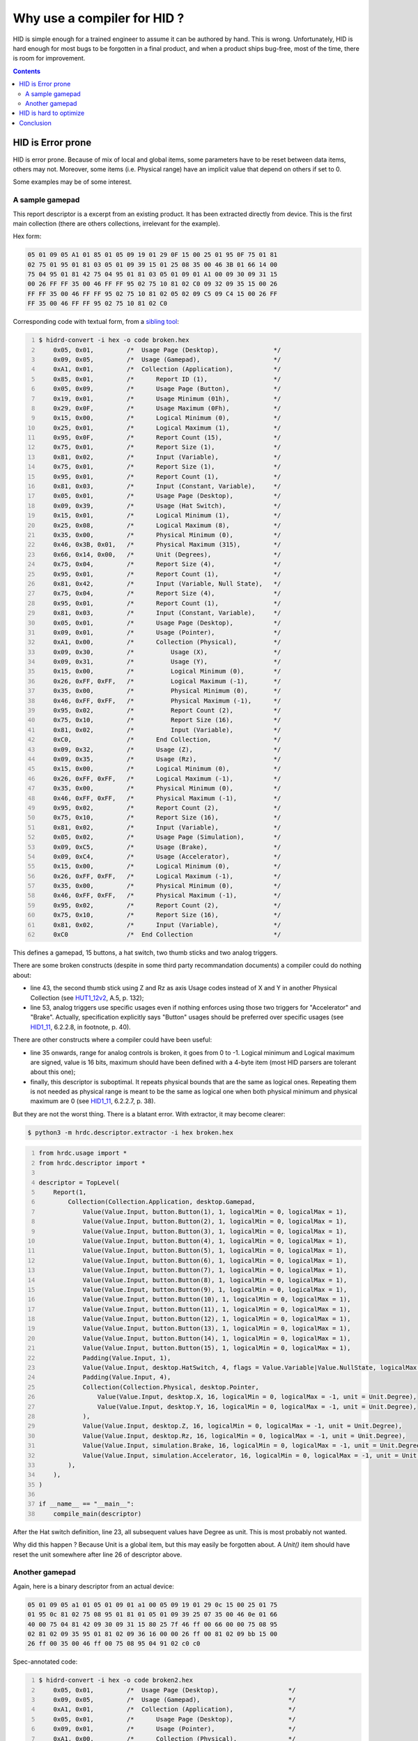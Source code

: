 ==============================
 Why use a compiler for HID ?
==============================

HID is simple enough for a trained engineer to assume it can be
authored by hand.  This is wrong.  Unfortunately, HID is hard enough
for most bugs to be forgotten in a final product, and when a product
ships bug-free, most of the time, there is room for improvement.

.. contents::

HID is Error prone
==================

HID is error prone.  Because of mix of local and global items, some
parameters have to be reset between data items, others may not.
Moreover, some items (i.e. Physical range) have an implicit value that
depend on others if set to 0.

Some examples may be of some interest.

A sample gamepad
----------------

This report descriptor is a excerpt from an existing product.  It has
been extracted directly from device.  This is the first main
collection (there are others collections, irrelevant for the example).

Hex form:

.. code::

  05 01 09 05 A1 01 85 01 05 09 19 01 29 0F 15 00 25 01 95 0F 75 01 81
  02 75 01 95 01 81 03 05 01 09 39 15 01 25 08 35 00 46 3B 01 66 14 00
  75 04 95 01 81 42 75 04 95 01 81 03 05 01 09 01 A1 00 09 30 09 31 15
  00 26 FF FF 35 00 46 FF FF 95 02 75 10 81 02 C0 09 32 09 35 15 00 26
  FF FF 35 00 46 FF FF 95 02 75 10 81 02 05 02 09 C5 09 C4 15 00 26 FF
  FF 35 00 46 FF FF 95 02 75 10 81 02 C0

Corresponding code with textual form, from a `sibling tool`_:

.. code:: bash
  :number-lines:
  
  $ hidrd-convert -i hex -o code broken.hex
      0x05, 0x01,         /*  Usage Page (Desktop),               */
      0x09, 0x05,         /*  Usage (Gamepad),                    */
      0xA1, 0x01,         /*  Collection (Application),           */
      0x85, 0x01,         /*      Report ID (1),                  */
      0x05, 0x09,         /*      Usage Page (Button),            */
      0x19, 0x01,         /*      Usage Minimum (01h),            */
      0x29, 0x0F,         /*      Usage Maximum (0Fh),            */
      0x15, 0x00,         /*      Logical Minimum (0),            */
      0x25, 0x01,         /*      Logical Maximum (1),            */
      0x95, 0x0F,         /*      Report Count (15),              */
      0x75, 0x01,         /*      Report Size (1),                */
      0x81, 0x02,         /*      Input (Variable),               */
      0x75, 0x01,         /*      Report Size (1),                */
      0x95, 0x01,         /*      Report Count (1),               */
      0x81, 0x03,         /*      Input (Constant, Variable),     */
      0x05, 0x01,         /*      Usage Page (Desktop),           */
      0x09, 0x39,         /*      Usage (Hat Switch),             */
      0x15, 0x01,         /*      Logical Minimum (1),            */
      0x25, 0x08,         /*      Logical Maximum (8),            */
      0x35, 0x00,         /*      Physical Minimum (0),           */
      0x46, 0x3B, 0x01,   /*      Physical Maximum (315),         */
      0x66, 0x14, 0x00,   /*      Unit (Degrees),                 */
      0x75, 0x04,         /*      Report Size (4),                */
      0x95, 0x01,         /*      Report Count (1),               */
      0x81, 0x42,         /*      Input (Variable, Null State),   */
      0x75, 0x04,         /*      Report Size (4),                */
      0x95, 0x01,         /*      Report Count (1),               */
      0x81, 0x03,         /*      Input (Constant, Variable),     */
      0x05, 0x01,         /*      Usage Page (Desktop),           */
      0x09, 0x01,         /*      Usage (Pointer),                */
      0xA1, 0x00,         /*      Collection (Physical),          */
      0x09, 0x30,         /*          Usage (X),                  */
      0x09, 0x31,         /*          Usage (Y),                  */
      0x15, 0x00,         /*          Logical Minimum (0),        */
      0x26, 0xFF, 0xFF,   /*          Logical Maximum (-1),       */
      0x35, 0x00,         /*          Physical Minimum (0),       */
      0x46, 0xFF, 0xFF,   /*          Physical Maximum (-1),      */
      0x95, 0x02,         /*          Report Count (2),           */
      0x75, 0x10,         /*          Report Size (16),           */
      0x81, 0x02,         /*          Input (Variable),           */
      0xC0,               /*      End Collection,                 */
      0x09, 0x32,         /*      Usage (Z),                      */
      0x09, 0x35,         /*      Usage (Rz),                     */
      0x15, 0x00,         /*      Logical Minimum (0),            */
      0x26, 0xFF, 0xFF,   /*      Logical Maximum (-1),           */
      0x35, 0x00,         /*      Physical Minimum (0),           */
      0x46, 0xFF, 0xFF,   /*      Physical Maximum (-1),          */
      0x95, 0x02,         /*      Report Count (2),               */
      0x75, 0x10,         /*      Report Size (16),               */
      0x81, 0x02,         /*      Input (Variable),               */
      0x05, 0x02,         /*      Usage Page (Simulation),        */
      0x09, 0xC5,         /*      Usage (Brake),                  */
      0x09, 0xC4,         /*      Usage (Accelerator),            */
      0x15, 0x00,         /*      Logical Minimum (0),            */
      0x26, 0xFF, 0xFF,   /*      Logical Maximum (-1),           */
      0x35, 0x00,         /*      Physical Minimum (0),           */
      0x46, 0xFF, 0xFF,   /*      Physical Maximum (-1),          */
      0x95, 0x02,         /*      Report Count (2),               */
      0x75, 0x10,         /*      Report Size (16),               */
      0x81, 0x02,         /*      Input (Variable),               */
      0xC0                /*  End Collection                      */

This defines a gamepad, 15 buttons, a hat switch, two thumb sticks and
two analog triggers.

There are some broken constructs (despite in some third party
recommandation documents) a compiler could do nothing about:

- line 43, the second thumb stick using Z and Rz as axis Usage codes
  instead of X and Y in another Physical Collection (see `HUT1_12v2`_,
  A.5, p. 132);

- line 53, analog triggers use specific usages even if nothing
  enforces using those two triggers for "Accelerator" and "Brake".
  Actually, specification explicitly says "Button" usages should be
  preferred over specific usages (see `HID1_11`_, 6.2.2.8, in
  footnote, p. 40).

There are other constructs where a compiler could have been useful:

- line 35 onwards, range for analog controls is broken, it goes from 0
  to -1.  Logical minimum and Logical maximum are signed, value is 16
  bits, maximum should have been defined with a 4-byte item (most HID
  parsers are tolerant about this one);

- finally, this descriptor is suboptimal.  It repeats physical bounds
  that are the same as logical ones.  Repeating them is not needed as
  physical range is meant to be the same as logical one when both
  physical minimum and physical maximum are 0 (see `HID1_11`_,
  6.2.2.7, p. 38).

But they are not the worst thing.  There is a blatant error.  With
extractor, it may become clearer:

.. code:: bash

  $ python3 -m hrdc.descriptor.extractor -i hex broken.hex

.. code:: python
  :number-lines:

  from hrdc.usage import *
  from hrdc.descriptor import *
  
  descriptor = TopLevel(
      Report(1,
          Collection(Collection.Application, desktop.Gamepad,
              Value(Value.Input, button.Button(1), 1, logicalMin = 0, logicalMax = 1),
              Value(Value.Input, button.Button(2), 1, logicalMin = 0, logicalMax = 1),
              Value(Value.Input, button.Button(3), 1, logicalMin = 0, logicalMax = 1),
              Value(Value.Input, button.Button(4), 1, logicalMin = 0, logicalMax = 1),
              Value(Value.Input, button.Button(5), 1, logicalMin = 0, logicalMax = 1),
              Value(Value.Input, button.Button(6), 1, logicalMin = 0, logicalMax = 1),
              Value(Value.Input, button.Button(7), 1, logicalMin = 0, logicalMax = 1),
              Value(Value.Input, button.Button(8), 1, logicalMin = 0, logicalMax = 1),
              Value(Value.Input, button.Button(9), 1, logicalMin = 0, logicalMax = 1),
              Value(Value.Input, button.Button(10), 1, logicalMin = 0, logicalMax = 1),
              Value(Value.Input, button.Button(11), 1, logicalMin = 0, logicalMax = 1),
              Value(Value.Input, button.Button(12), 1, logicalMin = 0, logicalMax = 1),
              Value(Value.Input, button.Button(13), 1, logicalMin = 0, logicalMax = 1),
              Value(Value.Input, button.Button(14), 1, logicalMin = 0, logicalMax = 1),
              Value(Value.Input, button.Button(15), 1, logicalMin = 0, logicalMax = 1),
              Padding(Value.Input, 1),
              Value(Value.Input, desktop.HatSwitch, 4, flags = Value.Variable|Value.NullState, logicalMax = 8, physicalMin = 0, physicalMax = 315, unit = Unit.Degree),
              Padding(Value.Input, 4),
              Collection(Collection.Physical, desktop.Pointer,
                  Value(Value.Input, desktop.X, 16, logicalMin = 0, logicalMax = -1, unit = Unit.Degree),
                  Value(Value.Input, desktop.Y, 16, logicalMin = 0, logicalMax = -1, unit = Unit.Degree),
              ),
              Value(Value.Input, desktop.Z, 16, logicalMin = 0, logicalMax = -1, unit = Unit.Degree),
              Value(Value.Input, desktop.Rz, 16, logicalMin = 0, logicalMax = -1, unit = Unit.Degree),
              Value(Value.Input, simulation.Brake, 16, logicalMin = 0, logicalMax = -1, unit = Unit.Degree),
              Value(Value.Input, simulation.Accelerator, 16, logicalMin = 0, logicalMax = -1, unit = Unit.Degree),
          ),
      ),
  )
  
  if __name__ == "__main__":
      compile_main(descriptor)

After the Hat switch definition, line 23, all subsequent values have
Degree as unit. This is most probably not wanted.

Why did this happen ? Because Unit is a global item, but this may
easily be forgotten about.  A `Unit()` item should have reset the unit
somewhere after line 26 of descriptor above.

Another gamepad
---------------

Again, here is a binary descriptor from an actual device:

.. code::

  05 01 09 05 a1 01 05 01 09 01 a1 00 05 09 19 01 29 0c 15 00 25 01 75
  01 95 0c 81 02 75 08 95 01 81 01 05 01 09 39 25 07 35 00 46 0e 01 66
  40 00 75 04 81 42 09 30 09 31 15 80 25 7f 46 ff 00 66 00 00 75 08 95
  02 81 02 09 35 95 01 81 02 09 36 16 00 00 26 ff 00 81 02 09 bb 15 00
  26 ff 00 35 00 46 ff 00 75 08 95 04 91 02 c0 c0

Spec-annotated code:

.. code:: bash
  :number-lines:

  $ hidrd-convert -i hex -o code broken2.hex
      0x05, 0x01,         /*  Usage Page (Desktop),                   */
      0x09, 0x05,         /*  Usage (Gamepad),                        */
      0xA1, 0x01,         /*  Collection (Application),               */
      0x05, 0x01,         /*      Usage Page (Desktop),               */
      0x09, 0x01,         /*      Usage (Pointer),                    */
      0xA1, 0x00,         /*      Collection (Physical),              */
      0x05, 0x09,         /*          Usage Page (Button),            */
      0x19, 0x01,         /*          Usage Minimum (01h),            */
      0x29, 0x0C,         /*          Usage Maximum (0Ch),            */
      0x15, 0x00,         /*          Logical Minimum (0),            */
      0x25, 0x01,         /*          Logical Maximum (1),            */
      0x75, 0x01,         /*          Report Size (1),                */
      0x95, 0x0C,         /*          Report Count (12),              */
      0x81, 0x02,         /*          Input (Variable),               */
      0x75, 0x08,         /*          Report Size (8),                */
      0x95, 0x01,         /*          Report Count (1),               */
      0x81, 0x01,         /*          Input (Constant),               */
      0x05, 0x01,         /*          Usage Page (Desktop),           */
      0x09, 0x39,         /*          Usage (Hat Switch),             */
      0x25, 0x07,         /*          Logical Maximum (7),            */
      0x35, 0x00,         /*          Physical Minimum (0),           */
      0x46, 0x0E, 0x01,   /*          Physical Maximum (270),         */
      0x66, 0x40, 0x00,   /*          Unit (40h),                     */
      0x75, 0x04,         /*          Report Size (4),                */
      0x81, 0x42,         /*          Input (Variable, Null State),   */
      0x09, 0x30,         /*          Usage (X),                      */
      0x09, 0x31,         /*          Usage (Y),                      */
      0x15, 0x80,         /*          Logical Minimum (-128),         */
      0x25, 0x7F,         /*          Logical Maximum (127),          */
      0x46, 0xFF, 0x00,   /*          Physical Maximum (255),         */
      0x66, 0x00, 0x00,   /*          Unit,                           */
      0x75, 0x08,         /*          Report Size (8),                */
      0x95, 0x02,         /*          Report Count (2),               */
      0x81, 0x02,         /*          Input (Variable),               */
      0x09, 0x35,         /*          Usage (Rz),                     */
      0x95, 0x01,         /*          Report Count (1),               */
      0x81, 0x02,         /*          Input (Variable),               */
      0x09, 0x36,         /*          Usage (Slider),                 */
      0x16, 0x00, 0x00,   /*          Logical Minimum (0),            */
      0x26, 0xFF, 0x00,   /*          Logical Maximum (255),          */
      0x81, 0x02,         /*          Input (Variable),               */
      0x09, 0xBB,         /*          Usage (BBh),                    */
      0x15, 0x00,         /*          Logical Minimum (0),            */
      0x26, 0xFF, 0x00,   /*          Logical Maximum (255),          */
      0x35, 0x00,         /*          Physical Minimum (0),           */
      0x46, 0xFF, 0x00,   /*          Physical Maximum (255),         */
      0x75, 0x08,         /*          Report Size (8),                */
      0x95, 0x04,         /*          Report Count (4),               */
      0x91, 0x02,         /*          Output (Variable),              */
      0xC0,               /*      End Collection,                     */
      0xC0                /*  End Collection                          */

With extractor:

.. code:: bash

  $ python3 -m hrdc.descriptor.extractor -i hex broken2.hex

.. code:: python
  :number-lines:

  from hrdc.usage import *
  from hrdc.descriptor import *
  
  descriptor = TopLevel(
      Report(0,
          Collection(Collection.Application, desktop.Gamepad,
              Collection(Collection.Physical, desktop.Pointer,
                  Value(Value.Input, button.Button(1), 1, logicalMin = 0, logicalMax = 1),
                  Value(Value.Input, button.Button(2), 1, logicalMin = 0, logicalMax = 1),
                  Value(Value.Input, button.Button(3), 1, logicalMin = 0, logicalMax = 1),
                  Value(Value.Input, button.Button(4), 1, logicalMin = 0, logicalMax = 1),
                  Value(Value.Input, button.Button(5), 1, logicalMin = 0, logicalMax = 1),
                  Value(Value.Input, button.Button(6), 1, logicalMin = 0, logicalMax = 1),
                  Value(Value.Input, button.Button(7), 1, logicalMin = 0, logicalMax = 1),
                  Value(Value.Input, button.Button(8), 1, logicalMin = 0, logicalMax = 1),
                  Value(Value.Input, button.Button(9), 1, logicalMin = 0, logicalMax = 1),
                  Value(Value.Input, button.Button(10), 1, logicalMin = 0, logicalMax = 1),
                  Value(Value.Input, button.Button(11), 1, logicalMin = 0, logicalMax = 1),
                  Value(Value.Input, button.Button(12), 1, logicalMin = 0, logicalMax = 1),
                  Padding(Value.Input, 8),
                  Value(Value.Input, desktop.HatSwitch, 4, flags = Value.Variable|Value.NullState, logicalMin = 0, logicalMax = 7, physicalMin = 0, physicalMax = 270, unit = 64),
                  Value(Value.Input, desktop.X, 8, logicalMin = -128, logicalMax = 127, physicalMin = 0, physicalMax = 255),
                  Value(Value.Input, desktop.Y, 8, logicalMin = -128, logicalMax = 127, physicalMin = 0, physicalMax = 255),
                  Value(Value.Input, desktop.Rz, 8, logicalMin = -128, logicalMax = 127, physicalMin = 0, physicalMax = 255),
                  Value(Value.Input, desktop.Slider, 8, logicalMin = 0, logicalMax = 255),
                  Value(Value.Output, 0x100bb, 8, logicalMin = 0, logicalMax = 255),
                  Value(Value.Output, 0x100bb, 8, logicalMin = 0, logicalMax = 255),
                  Value(Value.Output, 0x100bb, 8, logicalMin = 0, logicalMax = 255),
                  Value(Value.Output, 0x100bb, 8, logicalMin = 0, logicalMax = 255),
              ),
          ),
      ),
  )
  
  if __name__ == "__main__":
      compile_main(descriptor)

Broken constructs:

- Hat switch unit is 0x40, which decodes to `No system, None^4
  (Length)`.  This is totally invalid (the person who did this
  probably mixed rows and columns in table from page 37 in
  `HID1_11`_);

- Hat switch goes from 0 to 7 (logical) and from 0° to 270°
  (physical), that means decoded values are 0°, 38.571°, 77.143°,
  115.714°, 154.286°, 192.857°, 231.429° and 270°.  On a compliant
  host, user may not be able to point North-West.  How could this go
  to the field uncatched ?

HID is hard to optimize
=======================

HID is hard to optimize by hand.  Once optimized, a report descriptor
is detious to edit by hand because author has to think about
interactions between local and global items.

HRDC contains an optimizer.  It can be used to rewrite existing
descriptors with identical meaning (including bugs above), but with
the canonical representation.

Let's try this on various report descriptors found in the wild.
I took various HID report descriptors from various devices, ran the
optimizer on them, compared report descriptor sizes.  There is always
some difference.

=========== ========== ============
Size before Size after Gain
=========== ========== ============
         32         30        \- 6 %
         61         60        \- 1 %
         73         61       \- 16 %
         97         45       \- 53 %
         98         73       \- 25 %
         98         73       \- 25 %
        101         85       \- 15 %
        103         87       \- 15 %
        106        102        \- 3 %
        108         91       \- 15 %
        108         91       \- 15 %
        116        113        \- 2 %
        117         82       \- 29 %
        119         92       \- 22 %
        119        100       \- 15 %
        142        112       \- 21 %
        146        116       \- 20 %
        148        118       \- 20 %
        148        118       \- 20 %
        148        118       \- 20 %
        148        142        \- 4 %
        149        135        \- 9 %
        152         98       \- 35 %
        156        104       \- 33 %
        166        164        \- 1 %
        174        125       \- 28 %
        178        155       \- 12 %
        184        159       \- 13 %
        196        168       \- 14 %
        214        204        \- 4 %
        214        211        \- 1 %
        217        199        \- 8 %
        246        234        \- 4 %
        259        232       \- 10 %
        266        237       \- 10 %
        275        234       \- 14 %
        326        293       \- 10 %
        326        293       \- 10 %
        409        350       \- 14 %
=========== ========== ============

Average gain: 15%

Conclusion
==========

There is no good reason we had to write HID report descriptors by hand
for so long!

.. _`HID1_11`: http://www.usb.org/developers/hidpage/HID1_11.pdf
.. _`HUT1_12v2`: http://www.usb.org/developers/hidpage/Hut1_12v2.pdf
.. _`sibling tool`: https://github.com/DIGImend/hidrd/
